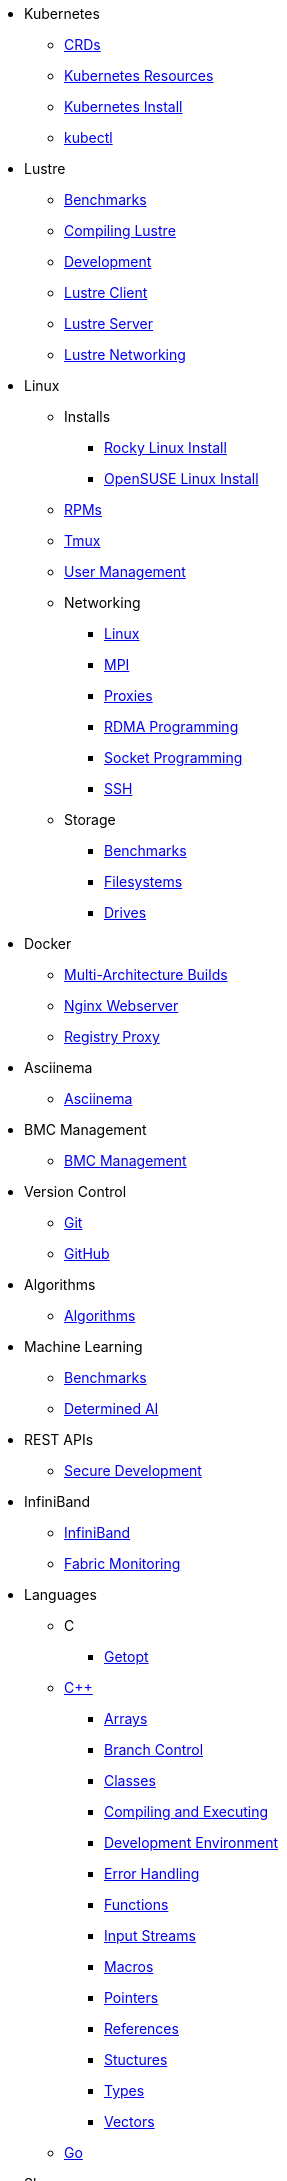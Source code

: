 
* Kubernetes
** xref:docs-site:learning:kubernetes/crds.adoc[CRDs]
** xref:docs-site:learning:kubernetes/k8s-api-resources.adoc[Kubernetes Resources]
** xref:docs-site:learning:kubernetes/k8s-install.adoc[Kubernetes Install]
** xref:docs-site:learning:kubernetes/kubectl.adoc[kubectl]

* Lustre
** xref:docs-site:learning:lustre/benchmarks.adoc[Benchmarks]
** xref:docs-site:learning:lustre/compiling-lustre.adoc[Compiling Lustre]
** xref:docs-site:learning:lustre/development.adoc[Development]
** xref:docs-site:learning:lustre/lustre-client.adoc[Lustre Client]
** xref:docs-site:learning:lustre/lustre-server.adoc[Lustre Server]
** xref:docs-site:learning:lustre/lustre-networking.adoc[Lustre Networking]

* Linux

** Installs
*** xref:docs-site:learning:linux/installs/rocky-install.adoc[Rocky Linux Install]
*** xref:docs-site:learning:linux/installs/opensuse-install.adoc[OpenSUSE Linux Install]
** xref:docs-site:learning:linux/rpms.adoc[RPMs]
** xref:docs-site:learning:linux/tmux.adoc[Tmux]
** xref:docs-site:learning:linux/user-management.adoc[User Management]
** Networking
*** xref:docs-site:learning:linux/networking/linux-networking.adoc[Linux]
*** xref:docs-site:learning:linux/networking/mpi.adoc[MPI]
*** xref:docs-site:learning:linux/networking/proxies.adoc[Proxies]
*** xref:docs-site:learning:linux/networking/rdma.adoc[RDMA Programming]
*** xref:docs-site:learning:linux/networking/socket_programming.adoc[Socket Programming]
*** xref:docs-site:learning:linux/networking/ssh.adoc[SSH]
** Storage
*** xref:docs-site:learning:linux/storage/benchmarks.adoc[Benchmarks]
*** xref:docs-site:learning:linux/storage/filesystems.adoc[Filesystems]
*** xref:docs-site:learning:linux/storage/drives.adoc[Drives]

* Docker
** xref:docs-site:learning:docker/multiarch-building.adoc[Multi-Architecture Builds]
** xref:docs-site:learning:docker/nginx-webserver.adoc[Nginx Webserver]
** xref:docs-site:learning:docker/registry-proxy.adoc[Registry Proxy]

* Asciinema
** xref:docs-site:learning:asciinema/asciinema.adoc[Asciinema]

* BMC Management
** xref:docs-site:learning:bmc-management/bmc-management.adoc[BMC Management]

* Version Control
** xref:docs-site:learning:version-control/git/git.adoc[Git]
** xref:docs-site:learning:version-control/github/github.adoc[GitHub]

* Algorithms
** xref:docs-site:learning:algorithms/algorithms.adoc[Algorithms]

* Machine Learning
** xref:docs-site:learning:machine-learning/benchmarks.adoc[Benchmarks]
** xref:docs-site:learning:machine-learning/determinedai.adoc[Determined AI]

* REST APIs
** xref:docs-site:learning:rest-apis/api-security.adoc[Secure Development]

* InfiniBand
** xref:docs-site:learning:infiniband/infiniband.adoc[InfiniBand]
** xref:docs-site:learning:infiniband/monitoring.adoc[Fabric Monitoring]

* Languages
** C
*** xref:docs-site:learning:languages/c/getopt.adoc[Getopt]
** xref:docs-site:learning:languages/cpp/cpp.adoc[C++]
*** xref:docs-site:learning:languages/cpp/arrays.adoc[Arrays]
*** xref:docs-site:learning:languages/cpp/branch_control.adoc[Branch Control]
*** xref:docs-site:learning:languages/cpp/classes.adoc[Classes]
*** xref:docs-site:learning:languages/cpp/compiling.adoc[Compiling and Executing]
*** xref:docs-site:learning:languages/cpp/development_environment.adoc[Development Environment]
*** xref:docs-site:learning:languages/cpp/error_handling.adoc[Error Handling]
*** xref:docs-site:learning:languages/cpp/functions.adoc[Functions]
*** xref:docs-site:learning:languages/cpp/input_streams.adoc[Input Streams]
*** xref:docs-site:learning:languages/cpp/macros.adoc[Macros]
*** xref:docs-site:learning:languages/cpp/pointers.adoc[Pointers]
*** xref:docs-site:learning:languages/cpp/references.adoc[References]
*** xref:docs-site:learning:languages/cpp/structures.adoc[Stuctures]
*** xref:docs-site:learning:languages/cpp/types.adoc[Types]
*** xref:docs-site:learning:languages/cpp/vectors.adoc[Vectors]
** xref:docs-site:learning:languages/go/go.adoc[Go]

* Slurm
** xref:docs-site:learning:slurm/slurm.adoc[Slurm]

* GPUs
** xref:docs-site:learning:gpus/gds.adoc[GPUDirect Storage]
** xref:docs-site:learning:gpus/numa.adoc[NUMA]
